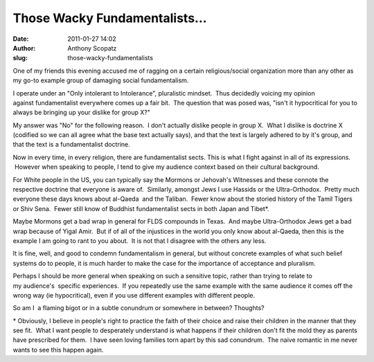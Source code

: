 Those Wacky Fundamentalists...
##############################
:date: 2011-01-27 14:02
:author: Anthony Scopatz
:slug: those-wacky-fundamentalists

One of my friends this evening accused me of ragging on a certain
religious/social organization more than any other as my go-to example
group of damaging social fundamentalism.

I operate under an "Only intolerant to Intolerance", pluralistic
mindset.  Thus decidedly voicing my opinion against fundamentalist
everywhere comes up a fair bit.  The question that was posed was, "isn't
it hypocritical for you to always be bringing up your dislike for group
X?"

My answer was "No" for the following reason.  I don't actually dislike
people in group X.  What I dislike is doctrine X (codified so we can all
agree what the base text actually says), and that the text is
largely adhered to by it's group, and that the text is a fundamentalist
doctrine.

Now in every time, in every religion, there are fundamentalist sects.
This is what I fight against in all of its expressions.  However when
speaking to people, I tend to give my audience context based on their
cultural background.

For White people in the US, you can typically say the Mormons
or Jehovah's Witnesses and these connote the respective doctrine that
everyone is aware of.  Similarly, amongst Jews I use Hassids or the
Ultra-Orthodox.  Pretty much everyone these days knows about al-Qaeda
 and the Taliban.  Fewer know about the storied history of the Tamil
Tigers or Shiv Sena.  Fewer still know of Buddhist fundamentalist sects
in both Japan and Tibet\*.

Maybe Mormons get a bad wrap in general for FLDS compounds in Texas.
 And maybe Ultra-Orthodox Jews get a bad wrap because of Yigal Amir.
 But if of all of the injustices in the world you only know about
al-Qaeda, then this is the example I am going to rant to you about.  It
is not that I disagree with the others any less.

It is fine, well, and good to condemn fundamentalism in general, but
without concrete examples of what such belief systems do to people, it
is much harder to make the case for the importance of acceptance and
pluralism.

Perhaps I should be more general when speaking on such a sensitive
topic, rather than trying to relate to my audience's  specific
experiences.  If you repeatedly use the same example with the same
audience it comes off the wrong way (ie hypocritical), even if you use
different examples with different people.

So am I  a flaming bigot or in a subtle conundrum or somewhere in
between? Thoughts?

\* Obviously, I believe in people's right to practice the faith of their
choice and raise their children in the manner that they see fit.  What I
want people to desperately understand is what happens if their children
don't fit the mold they as parents have prescribed for them.  I have
seen loving families torn apart by this sad conundrum.  The naive
romantic in me never wants to see this happen again.
